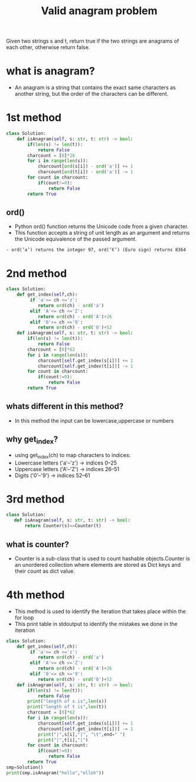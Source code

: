 #+title: Valid anagram problem
Given two strings s and t, return true if the two strings are anagrams
of each other, otherwise return false.
* what is anagram?
  - An anagram is a string that contains the exact same characters as another string, but the order of the characters can be different.

* 1st method
#+begin_src python
class Solution:
    def isAnagram(self, s: str, t: str) -> bool:
        if(len(s) != len(t)):
            return False
        charcount = [0]*26
        for i in range(len(s)):
            charcount[ord(s[i]) - ord('a')] += 1  
            charcount[ord(t[i]) - ord('a')] -= 1
        for count in charcount:
            if(count!=0):
                return False
        return True
#+end_src
** ord()
 - Python ord() function returns the Unicode code from a given character.
 - This function accepts a string of unit length as an argument and returns the Unicode equivalence of the passed argument.
#+begin_example
   - ord(‘a’) returns the integer 97, ord(‘€’) (Euro sign) returns 8364
#+end_example

* 2nd method
#+begin_src python
class Solution:
    def get_index(self,ch):
         if 'a'<= ch <='z':
            return ord(ch) - ord('a')
         elif 'A'<= ch <='Z':
            return ord(ch) - ord('A')+26
         elif '0'<= ch <='9':
            return ord(ch) - ord('0')+52
    def isAnagram(self, s: str, t: str) -> bool:
        if(len(s) != len(t)):
            return False
        charcount = [0]*62
        for i in range(len(s)):
            charcount[self.get_index(s[i])] += 1  
            charcount[self.get_index(t[i])] -= 1
        for count in charcount:
            if(count!=0):
                return False
        return True
#+end_src
** whats different in this method?
  - In this method the input can be lowercase,uppercase or numbers
** why get_index?
  - using get_index(ch) to map characters to indices:
  - Lowercase letters ('a'–'z') → indices 0–25
  - Uppercase letters ('A'–'Z') → indices 26–51
  - Digits ('0'–'9') → indices 52–61

* 3rd method


#+begin_src python
class Solution:
   def isAnagram(self, s: str, t: str) -> bool:
       return Counter(s)==Counter(t)
#+end_src
** what is counter?
  - Counter is a sub-class that is used to count hashable objects.Counter is an unordered collection where elements are stored as Dict keys and their count as dict value.

* 4th method
    - This method is used to identify the iteration that takes place
      within the for loop
    - This print table in stdoutput to identify the mistakes we done
      in the iteration
#+begin_src python
class Solution:
    def get_index(self,ch):
         if 'a'<= ch <='z':
            return ord(ch) - ord('a')
         elif 'A'<= ch <='Z':
            return ord(ch) - ord('A')+26
         elif '0'<= ch <='9':
            return ord(ch) - ord('0')+52
    def isAnagram(self, s: str, t: str) -> bool:
        if(len(s) != len(t)):
            return False
        print("length of s is",len(s))
        print("length of t is",len(t))
        charcount = [0]*62
        for i in range(len(s)):
            charcount[self.get_index(s[i])] += 1  
            charcount[self.get_index(t[i])] -= 1
            print("|",s[i],"|", "\t",end=" ")
            print("|",t[i],"|")
        for count in charcount:
            if(count!=0):
                return False
        return True
smp=Solution()
print(smp.isAnagram("hello","elloh"))
#+end_src

